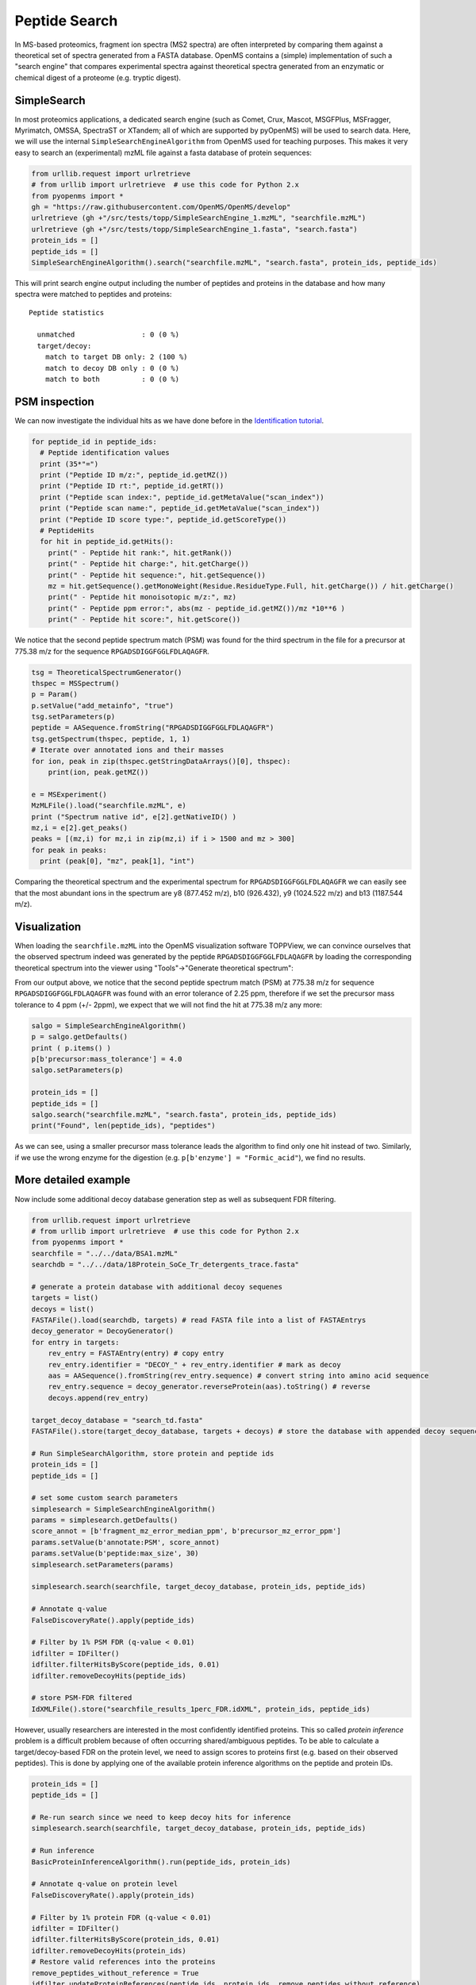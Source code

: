 Peptide Search 
=============

In MS-based proteomics, fragment ion spectra (MS2 spectra) are often
interpreted by comparing them against a theoretical set of spectra generated
from a FASTA database. OpenMS contains a (simple) implementation of such a
"search engine" that compares experimental spectra against theoretical spectra
generated from an enzymatic or chemical digest of a proteome (e.g. tryptic
digest). 

SimpleSearch
************

In most proteomics applications, a dedicated search engine (such as Comet,
Crux, Mascot, MSGFPlus, MSFragger, Myrimatch, OMSSA, SpectraST or XTandem;
all of which are supported by pyOpenMS) will be used to search data. Here, we will
use the internal ``SimpleSearchEngineAlgorithm`` from OpenMS used for teaching
purposes. This makes it very easy to search an (experimental) mzML file against
a fasta database of protein sequences:

.. code-block:: python

    from urllib.request import urlretrieve
    # from urllib import urlretrieve  # use this code for Python 2.x
    from pyopenms import *
    gh = "https://raw.githubusercontent.com/OpenMS/OpenMS/develop"
    urlretrieve (gh +"/src/tests/topp/SimpleSearchEngine_1.mzML", "searchfile.mzML")
    urlretrieve (gh +"/src/tests/topp/SimpleSearchEngine_1.fasta", "search.fasta")
    protein_ids = []
    peptide_ids = []
    SimpleSearchEngineAlgorithm().search("searchfile.mzML", "search.fasta", protein_ids, peptide_ids) 

This will print search engine output including the number of peptides and
proteins in the database and how many spectra were matched to peptides and
proteins: ::
    Peptide statistics
    
      unmatched                : 0 (0 %)
      target/decoy:
        match to target DB only: 2 (100 %)
        match to decoy DB only : 0 (0 %)
        match to both          : 0 (0 %)


PSM inspection
**************

We can now investigate the individual hits as we have done before in the
`Identification tutorial <datastructures_id.html#peptideidentification>`_.

.. code-block:: python

    for peptide_id in peptide_ids:
      # Peptide identification values
      print (35*"=")
      print ("Peptide ID m/z:", peptide_id.getMZ())
      print ("Peptide ID rt:", peptide_id.getRT())
      print ("Peptide scan index:", peptide_id.getMetaValue("scan_index"))
      print ("Peptide scan name:", peptide_id.getMetaValue("scan_index"))
      print ("Peptide ID score type:", peptide_id.getScoreType())
      # PeptideHits
      for hit in peptide_id.getHits():
        print(" - Peptide hit rank:", hit.getRank())
        print(" - Peptide hit charge:", hit.getCharge())
        print(" - Peptide hit sequence:", hit.getSequence())
        mz = hit.getSequence().getMonoWeight(Residue.ResidueType.Full, hit.getCharge()) / hit.getCharge()
        print(" - Peptide hit monoisotopic m/z:", mz) 
        print(" - Peptide ppm error:", abs(mz - peptide_id.getMZ())/mz *10**6 )
        print(" - Peptide hit score:", hit.getScore())


We notice that the second peptide spectrum match (PSM) was found for the third
spectrum in the file for a precursor at 775.38 m/z for the sequence
``RPGADSDIGGFGGLFDLAQAGFR``.  

.. code-block:: python

    tsg = TheoreticalSpectrumGenerator()
    thspec = MSSpectrum()
    p = Param()
    p.setValue("add_metainfo", "true")
    tsg.setParameters(p)
    peptide = AASequence.fromString("RPGADSDIGGFGGLFDLAQAGFR")
    tsg.getSpectrum(thspec, peptide, 1, 1)
    # Iterate over annotated ions and their masses
    for ion, peak in zip(thspec.getStringDataArrays()[0], thspec):
        print(ion, peak.getMZ())

    e = MSExperiment()
    MzMLFile().load("searchfile.mzML", e)
    print ("Spectrum native id", e[2].getNativeID() )
    mz,i = e[2].get_peaks()
    peaks = [(mz,i) for mz,i in zip(mz,i) if i > 1500 and mz > 300]
    for peak in peaks:
      print (peak[0], "mz", peak[1], "int")

Comparing the theoretical spectrum and the experimental spectrum for
``RPGADSDIGGFGGLFDLAQAGFR`` we can easily see that the most abundant ions in the
spectrum are y8 (877.452 m/z), b10 (926.432), y9 (1024.522 m/z) and b13
(1187.544 m/z).

Visualization
*************

When loading the ``searchfile.mzML`` into the OpenMS
visualization software TOPPView, we can convince ourselves that the observed
spectrum indeed was generated by the peptide ``RPGADSDIGGFGGLFDLAQAGFR`` by loading
the corresponding theoretical spectrum into the viewer using "Tools"->"Generate
theoretical spectrum":

.. image:: img/psm.png

From our output above, we notice that the second peptide spectrum match (PSM)
at 775.38 m/z for sequence ``RPGADSDIGGFGGLFDLAQAGFR`` was found with an error
tolerance of 2.25 ppm, therefore if we set the precursor mass tolerance to 4
ppm (+/- 2ppm), we expect that we will not find the hit at 775.38 m/z any more:

.. code-block:: python

    salgo = SimpleSearchEngineAlgorithm()
    p = salgo.getDefaults()
    print ( p.items() )
    p[b'precursor:mass_tolerance'] = 4.0
    salgo.setParameters(p)

    protein_ids = []
    peptide_ids = []
    salgo.search("searchfile.mzML", "search.fasta", protein_ids, peptide_ids) 
    print("Found", len(peptide_ids), "peptides")

As we can see, using a smaller precursor mass tolerance leads the algorithm to
find only one hit instead of two. Similarly, if we use the wrong enzyme for
the digestion (e.g. ``p[b'enzyme'] = "Formic_acid"``), we find no results.

More detailed example
*********************

Now include some additional decoy database generation step as well as subsequent FDR filtering.

.. code-block:: python

    from urllib.request import urlretrieve
    # from urllib import urlretrieve  # use this code for Python 2.x
    from pyopenms import *
    searchfile = "../../data/BSA1.mzML"
    searchdb = "../../data/18Protein_SoCe_Tr_detergents_trace.fasta"

    # generate a protein database with additional decoy sequenes
    targets = list()
    decoys = list()
    FASTAFile().load(searchdb, targets) # read FASTA file into a list of FASTAEntrys
    decoy_generator = DecoyGenerator()
    for entry in targets:
        rev_entry = FASTAEntry(entry) # copy entry
        rev_entry.identifier = "DECOY_" + rev_entry.identifier # mark as decoy
        aas = AASequence().fromString(rev_entry.sequence) # convert string into amino acid sequence
        rev_entry.sequence = decoy_generator.reverseProtein(aas).toString() # reverse
        decoys.append(rev_entry)

    target_decoy_database = "search_td.fasta"
    FASTAFile().store(target_decoy_database, targets + decoys) # store the database with appended decoy sequences

    # Run SimpleSearchAlgorithm, store protein and peptide ids
    protein_ids = []
    peptide_ids = []

    # set some custom search parameters
    simplesearch = SimpleSearchEngineAlgorithm()
    params = simplesearch.getDefaults()
    score_annot = [b'fragment_mz_error_median_ppm', b'precursor_mz_error_ppm']
    params.setValue(b'annotate:PSM', score_annot)
    params.setValue(b'peptide:max_size', 30)
    simplesearch.setParameters(params)

    simplesearch.search(searchfile, target_decoy_database, protein_ids, peptide_ids)

    # Annotate q-value
    FalseDiscoveryRate().apply(peptide_ids)

    # Filter by 1% PSM FDR (q-value < 0.01)
    idfilter = IDFilter()
    idfilter.filterHitsByScore(peptide_ids, 0.01)
    idfilter.removeDecoyHits(peptide_ids)

    # store PSM-FDR filtered 
    IdXMLFile().store("searchfile_results_1perc_FDR.idXML", protein_ids, peptide_ids)

However, usually researchers are interested in the most confidently identified proteins.
This so called *protein inference* problem is a difficult problem because of often occurring shared/ambiguous peptides.
To be able to calculate a target/decoy-based FDR on the protein level,
we need to assign scores to proteins first (e.g. based on their observed peptides).
This is done by applying one of the available protein inference algorithms on the peptide and protein IDs.

.. code-block:: python

    protein_ids = []
    peptide_ids = []

    # Re-run search since we need to keep decoy hits for inference
    simplesearch.search(searchfile, target_decoy_database, protein_ids, peptide_ids)

    # Run inference
    BasicProteinInferenceAlgorithm().run(peptide_ids, protein_ids)

    # Annotate q-value on protein level
    FalseDiscoveryRate().apply(protein_ids)

    # Filter by 1% protein FDR (q-value < 0.01)
    idfilter = IDFilter()
    idfilter.filterHitsByScore(protein_ids, 0.01)
    idfilter.removeDecoyHits(protein_ids)
    # Restore valid references into the proteins
    remove_peptides_without_reference = True
    idfilter.updateProteinReferences(peptide_ids, protein_ids, remove_peptides_without_reference)

    # store protein-FDR filtered 
    IdXMLFile().store("searchfile_results_1perc_protFDR.idXML", protein_ids, peptide_ids)

.. image:: ./img/launch_binder.jpg
   :target: https://mybinder.org/v2/gh/OpenMS/pyopenms-extra/master+ipynb?urlpath=lab/tree/docs/source/peptide_search.ipynb
   :alt: Launch Binder
